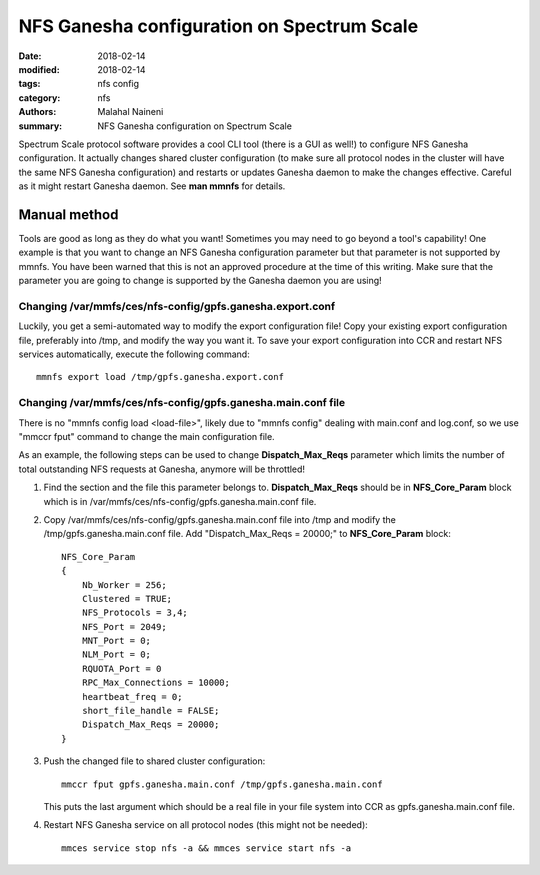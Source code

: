 ===========================================
NFS Ganesha configuration on Spectrum Scale
===========================================

:date: 2018-02-14
:modified: 2018-02-14
:tags: nfs config
:category: nfs
:authors: Malahal Naineni
:summary: NFS Ganesha configuration on Spectrum Scale


Spectrum Scale protocol software provides a cool CLI tool (there is a
GUI as well!) to configure NFS Ganesha configuration. It actually
changes shared cluster configuration (to make sure all protocol nodes in
the cluster will have the same NFS Ganesha configuration) and restarts
or updates Ganesha daemon to make the changes effective. Careful as it
might restart Ganesha daemon. See **man mmnfs** for details.

Manual method
=============

Tools are good as long as they do what you want! Sometimes you may need
to go beyond a tool's capability! One example is that you want to change
an NFS Ganesha configuration parameter but that parameter is not
supported by mmnfs.  You have been warned that this is not an approved
procedure at the time of this writing. Make sure that the parameter you
are going to change is supported by the Ganesha daemon you are using!

Changing /var/mmfs/ces/nfs-config/gpfs.ganesha.export.conf
-----------------------------------------------------------

Luckily, you get a semi-automated way to modify the export configuration file!
Copy your existing export configuration file, preferably into /tmp, and
modify the way you want it. To save your export configuration into CCR
and restart NFS services automatically, execute the following command::

      mmnfs export load /tmp/gpfs.ganesha.export.conf


Changing /var/mmfs/ces/nfs-config/gpfs.ganesha.main.conf file
--------------------------------------------------------------

There is no "mmnfs config load <load-file>", likely due to "mmnfs
config" dealing with main.conf and log.conf, so we use "mmccr fput"
command to change the main configuration file.

As an example, the following steps can be used to change
**Dispatch_Max_Reqs** parameter which limits the number of total
outstanding NFS requests at Ganesha, anymore will be throttled!

#. Find the section and the file this parameter belongs to.
   **Dispatch_Max_Reqs** should be in **NFS_Core_Param** block which is
   in /var/mmfs/ces/nfs-config/gpfs.ganesha.main.conf file.

#. Copy /var/mmfs/ces/nfs-config/gpfs.ganesha.main.conf file into /tmp
   and modify the /tmp/gpfs.ganesha.main.conf file. Add
   "Dispatch_Max_Reqs = 20000;" to **NFS_Core_Param** block::

        NFS_Core_Param
        {
            Nb_Worker = 256;
            Clustered = TRUE;
            NFS_Protocols = 3,4;
            NFS_Port = 2049;
            MNT_Port = 0;
            NLM_Port = 0;
            RQUOTA_Port = 0
            RPC_Max_Connections = 10000;
            heartbeat_freq = 0;
            short_file_handle = FALSE;
            Dispatch_Max_Reqs = 20000;
        }


#. Push the changed file to shared cluster configuration::

       mmccr fput gpfs.ganesha.main.conf /tmp/gpfs.ganesha.main.conf

   This puts the last argument which should be a real file in your file
   system into CCR as gpfs.ganesha.main.conf file.
   
#. Restart NFS Ganesha service on all protocol nodes (this might not be
   needed)::

       mmces service stop nfs -a && mmces service start nfs -a

